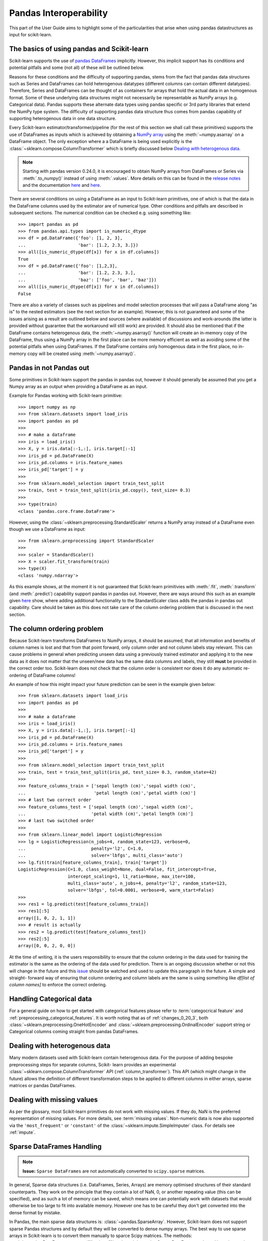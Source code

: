 
.. _pandas:

=======================
Pandas Interoperability
=======================

This part of the User Guide aims to highlight some of the particularities that
arise when using pandas datastructures as input for scikit-learn.

The basics of using pandas and Scikit-learn
==================================================================

Scikit-learn supports the use of
`pandas DataFrames <http://pandas.pydata.org/pandas-docs/stable/>`__
implicitly. However, this implicit support has its conditions and potential
pitfalls and some (not all) of these will be outlined below.

Reasons for these conditions and the difficulty of supporting pandas, stems
from the fact that pandas data structures such as Series and DataFrames can
hold heterogenous datatypes (different columns can contain different
datatypes). Therefore, Series and DataFrames can be thought of as containers
for arrays that hold the actual data in an homogenous format. Some of these
underlying data structures might not necessarily be representable as NumPy
arrays (e.g. Categorical data). Pandas supports these alternate data types using
pandas specific or 3rd party libraries that extend the NumPy type system. The
difficulty of supporting pandas data structure thus comes from pandas
capability of supporting heterogenous data in one data structure.

Every Scikit-learn estimator/transformer/pipeline
(for the rest of this section we shall call these primitives)
supports the use of DataFrames as inputs which is achieved by obtaining a
`NumPy array <https://docs.scipy.org/doc/numpy/user/>`__ using
the :meth:`~numpy.asarray` on a DataFrame object. The only exception where a
a DataFrame is being used explicitly is the
:class:`~sklearn.compose.ColumnTransformer` which is briefly
discussed below `Dealing with heterogenous data`_.

.. note::
  Starting with pandas version 0.24.0, it is encouraged to obtain
  NumPy arrays from DataFrames or Series via :meth:`.to_numpy()` instead of
  using :meth:`.values`. More details on this can be found in the
  `release notes <http://pandas-docs.github.io/pandas-docs-travis/whatsnew/v0.24.0.html#accessing-the-values-in-a-series-or-index>`__
  and the documentation `here <http://pandas.pydata.org/pandas-docs/stable/getting_started/basics.html#basics-dtypes>`__
  and `here <http://pandas.pydata.org/pandas-docs/stable/getting_started/basics.html#attributes-and-underlying-data>`__.

There are several conditions on using a DataFrame as an input to
Scikit-learn primitives, one of which is that the data in the
DataFrame columns used by the estimator are of numerical type. Other conditions
and pitfalls are described in subsequent sections. The numerical condition can
be checked e.g. using something like::

  >>> import pandas as pd
  >>> from pandas.api.types import is_numeric_dtype
  >>> df = pd.DataFrame({'foo': [1, 2, 3],
  ...                    'bar': [1.2, 2.3, 3.]})
  >>> all([is_numeric_dtype(df[x]) for x in df.columns])
  True
  >>> df = pd.DataFrame({'foo': [1,2,3],
  ...                    'bar': [1.2, 2.3, 3.],
  ...                    'baz': ['foo', 'bar', 'baz']})
  >>> all([is_numeric_dtype(df[x]) for x in df.columns])
  False

There are also a variety of classes such as pipelines and model selection
processes that will pass a DataFrame along "as is" to the nested estimators
(see the next section for an example). However, this is not guaranteed and some
of the issues arising as a result are outlined below and sources
(where available) of
discussions and work-arounds (the latter is provided without guarantee that the
workaround will still work) are provided. It should also be mentioned that if
the DataFrame contains heterogenous data, the :meth:`~numpy.asarray()` function will
create an in-memory copy of the DataFrame, thus using a NumPy array in the
first place can be more memory efficient as well as avoiding some of the
potential pitfalls when using DataFrames. If the DataFrame contains only
homogenous data in the first place, no in-memory copy will be created using
:meth:`~numpy.asarray()`.

Pandas in **not** Pandas out
============================

Some primitives in Scikit-learn support the pandas in pandas out, however it
should generally be assumed that you get a Numpy array as an output when
providing a DataFrame as an input.

Example for Pandas working with Scikit-learn primitive::

  >>> import numpy as np
  >>> from sklearn.datasets import load_iris
  >>> import pandas as pd
  >>>
  >>> # make a dataframe
  >>> iris = load_iris()
  >>> X, y = iris.data[:-1,:], iris.target[:-1]
  >>> iris_pd = pd.DataFrame(X)
  >>> iris_pd.columns = iris.feature_names
  >>> iris_pd['target'] = y
  >>>
  >>> from sklearn.model_selection import train_test_split
  >>> train, test = train_test_split(iris_pd.copy(), test_size= 0.3)
  >>>
  >>> type(train)
  <class 'pandas.core.frame.DataFrame'>

However, using the :class:`~sklearn.preprocessing.StandardScaler` returns a
NumPy array instead of a DataFrame even though we use a DataFrame as input::

  >>> from sklearn.preprocessing import StandardScaler
  >>>
  >>> scaler = StandardScaler()
  >>> X = scaler.fit_transform(train)
  >>> type(X)
  <class 'numpy.ndarray'>

As this example shows, at the moment it is not guaranteed that Scikit-learn
primitivies with :meth:`.fit`, :meth:`.transform` (and :meth:`.predict`)
capability support pandas in pandas out. However, there are ways around this
such as an example given
`here <https://github.com/scikit-learn/scikit-learn/issues/5523#issuecomment-171674105>`__
show, where adding additional functionality to the StandardScaler class adds
the pandas in pandas out capability. Care should be taken as this does not
take care of the column ordering problem that is discussed in the next section.

The column ordering problem
===========================

Because Scikit-learn transforms DataFrames to NumPy arrays, it should be
assumed, that all information and benefits of column names is lost and that
from that point forward, only column order and not column labels stay relevant.
This can cause problems in general when predicting unseen data using a previously
trained estimator and applying it to the new data as it does not matter
that the unseen/new data has the same data columns and labels, they still
**must** be provided in the correct order too.
Scikit-learn does not check that the column order is consistent nor does
it do any automatic re-ordering of DataFrame columns!

An example of how this might impact your future prediction can be seen in the
example given below::

  >>> from sklearn.datasets import load_iris
  >>> import pandas as pd
  >>>
  >>> # make a dataframe
  >>> iris = load_iris()
  >>> X, y = iris.data[:-1,:], iris.target[:-1]
  >>> iris_pd = pd.DataFrame(X)
  >>> iris_pd.columns = iris.feature_names
  >>> iris_pd['target'] = y
  >>>
  >>> from sklearn.model_selection import train_test_split
  >>> train, test = train_test_split(iris_pd, test_size= 0.3, random_state=42)
  >>>
  >>> feature_columns_train = ['sepal length (cm)','sepal width (cm)',
  ...                          'petal length (cm)','petal width (cm)']
  >>> # last two correct order
  >>> feature_columns_test = ['sepal length (cm)','sepal width (cm)',
  ...                         'petal width (cm)','petal length (cm)']
  >>> # last two switched order
  >>>
  >>> from sklearn.linear_model import LogisticRegression
  >>> lg = LogisticRegression(n_jobs=4, random_state=123, verbose=0,
  ...                         penalty='l2', C=1.0,
  ...                         solver='lbfgs', multi_class='auto')
  >>> lg.fit(train[feature_columns_train], train['target'])
  LogisticRegression(C=1.0, class_weight=None, dual=False, fit_intercept=True,
                     intercept_scaling=1, l1_ratio=None, max_iter=100,
                     multi_class='auto', n_jobs=4, penalty='l2', random_state=123,
                     solver='lbfgs', tol=0.0001, verbose=0, warm_start=False)
  >>>
  >>> res1 = lg.predict(test[feature_columns_train])
  >>> res1[:5]
  array([1, 0, 2, 1, 1])
  >>> # result is actually
  >>> res2 = lg.predict(test[feature_columns_test])
  >>> res2[:5]
  array([0, 0, 2, 0, 0])


At the time of writing, it is the users responsibility to ensure that the
column ordering in the data used for training the estimator is the same as the
ordering of the data used for prediction. There is an ongoing discussion
whether or not this will change in the future and this
`issue <https://github.com/scikit-learn/scikit-learn/issues/7242>`__ should be
watched and used to update this paragraph in the future. A simple and straight-
forward way of ensuring that column ordering and column labels are the same is
using something like `df[list of column names]` to enforce the
correct ordering.

Handling Categorical data
=========================

For a general guide on how to get started with categorical features please refer
to :term:`categocrical feature` and :ref:`preprocessing_categorical_features`.
It is worth noting that as of :ref:`changes_0_20_3`, both
:class:`~sklearn.preprocessing.OneHotEncoder` and
:class:`~sklearn.preprocessing.OrdinalEncoder`
support string or Categorical columns coming straight from pandas DataFrames.


Dealing with heterogenous data
==============================

Many modern datasets used with Scikit-learn contain heterogenous data. For the
purpose of adding bespoke preprocessing steps for separate columns, Scikit-
learn provides an experimental :class:`~sklearn.compose.ColumnTransformer` API
(:ref:`column_transformer`).
This API (which might change in the future) allows the definition of different
transformation steps to be applied to different columns in either arrays,
sparse matrices or pandas DataFrames.

Dealing with missing values
===========================

As per the glossary, most Scikit-learn primitives do not work with missing
values. If they do, NaN is the preferred representation of missing values. For
more details, see :term:`missing values`. Non-numeric data is now also supported
via the ``'most_frequent'`` or ``'constant'`` of the
:class:`~sklearn.impute.SimpleImputer` class. For details see :ref:`impute`.


Sparse DataFrames Handling
=============================

.. note::
  **Issue:**
  ``Sparse DataFrames`` are not automatically converted to ``scipy.sparse``
  matrices.

In general, Sparse data structures (i.e. DataFrames, Series, Arrays) are memory
optimised structures of their standard counterparts. They work on the principle
that they contain a lot of NaN, 0, or another repeating value (this can be
specified), and as such a lot of memory can be saved, which means one can
potentially work with datasets that would otherwise be too large to fit into
available memory. However one has to be careful they don't get converted into
the dense format by mistake.

In Pandas, the main sparse data structures is: :class:`~pandas.SparseArray`.
However, Scikit-learn does not support sparse Pandas structures and by default
they will be converted to dense numpy arrays. The best way to use sparse
arrays in Scikit-learn is to convert them manually to sparce Scipy matrices.
The methods: :meth:`~pandas.DataFrame.to_sparse(fill_value=0)` and
:meth:`~pandas.SparseDataFrame.to_dense()` can be
used to convert between normal and sparse data structures.
The :meth:`~pandas.SparseDataFrame.density` property can be called on the
sparse structures to report sparseness.

In scipy.sparse we have a number of various sparse matrix classes, Scikit-learn
mostly uses CSR and CSC formats.

Example Usage
-------------

  >>> import numpy as np
  >>> import pandas as pd
  >>> from scipy.sparse import coo_matrix, csr_matrix, csc_matrix, issparse
  >>>
  >>> arr = np.random.random(size=(1000, 1000))
  >>> arr[arr < .9] = 0
  >>>
  >>> sparse_df = pd.SparseDataFrame(arr, default_fill_value=0)
  >>> coo = sparse_df.to_coo()
  >>> #or
  >>> coo = coo_matrix(sparse_df)
  >>>
  >>> csr = coo.tocsr()
  >>> csc = coo.tocsc()
  >>>
  >>> print('Confirm both are sparse:',
  ...       issparse(coo) == issparse(csr) == issparse(csc) == True)
  Confirm both are sparse: True
  >>> print('Confirm same amount of non-empty values:',
  ...       coo.nnz == csr.nnz == csc.nnz)
  Confirm same amount of non-empty values: True


The code above highlights the following three elements:

1) If your sparse value is not NaN then it is important to specify
*default_fill_value* property when creating your pandas DataFrame, otherwise no
space saving will occur. Check this using the
:attr:`~pandas.SparseDataFrame.density()` property, which
should be less than 100% if successful. When creating the scipy sparse matrix,
this *default_fill_value* will be used for use as the sparse value (nnz).

2) Either the :meth:`~pandas.SparseDataFrame.to_coo()` method on the pandas
SparseDataFrame, or :class:`~scipy.sparse.coo_matrix` constructor are
alternative ways you can convert to a scipy sparse datastructure.

3) It is generally better to convert from your pandas Dataframe first to a
:class:`~scipy.sparse.coo_matrix`, as this is far quicker to construct,
and from this to then convert to a Compressed Row
:class:`~scipy.sparse.csr_matrix`, or Compressed Column
:class:`~scipy.sparse.csc_matrix` sparse matrix using the
:meth:`~scipy.sparse.csc_matrix.tocsr()` or
:meth:`~scipy.sparse.csr_matrix.tocsc()` methods respectively.

